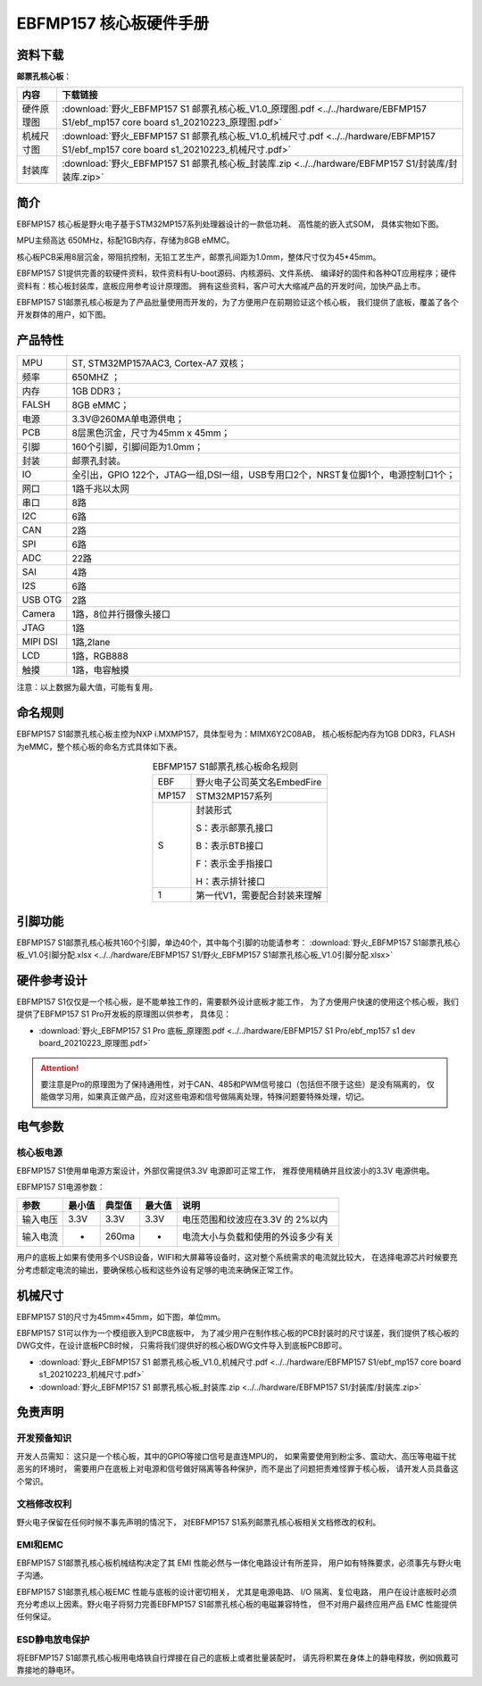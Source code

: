 
.. vim: syntax=rst


EBFMP157 核心板硬件手册
==========================================


资料下载
------------------------

**邮票孔核心板**：

============  ====================
内容            下载链接
============  ====================
硬件原理图     :download:`野火_EBFMP157 S1 邮票孔核心板_V1.0_原理图.pdf <../../hardware/EBFMP157 S1/ebf_mp157 core board s1_20210223_原理图.pdf>`
机械尺寸图     :download:`野火_EBFMP157 S1 邮票孔核心板_V1.0_机械尺寸.pdf <../../hardware/EBFMP157 S1/ebf_mp157 core board s1_20210223_机械尺寸.pdf>`
封装库         :download:`野火_EBFMP157 S1 邮票孔核心板_封装库.zip <../../hardware/EBFMP157 S1/封装库/封装库.zip>`
============  ====================



简介
--------------
EBFMP157 核心板是野火电子基于STM32MP157系列处理器设计的一款低功耗、 高性能的嵌入式SOM，
具体实物如下图。

MPU主频高达 650MHz，标配1GB内存，存储为8GB eMMC。


.. image:: media/stm32mp1002.jpeg
   :align: center
   :alt: EBFMP157 S1邮票孔核心板

.. image:: media/stm32mp1003.jpeg
   :align: center
   :alt: EBFMP157 S1邮票孔核心板



核心板PCB采用8层沉金，带阻抗控制，无铅工艺生产，邮票孔间距为1.0mm，整体尺寸仅为45*45mm。

.. 核心板通过FCC和CE验证，批量价只需99RMB，适用于工业控制、手持扫码、喷墨打印机、轨道交通、无人机控制和音频输出等领域。

EBFMP157 S1提供完善的软硬件资料，软件资料有U-boot源码、内核源码、文件系统、
编译好的固件和各种QT应用程序；硬件资料有：核心板封装库，底板应用参考设计原理图。
拥有这些资料，客户可大大缩减产品的开发时间，加快产品上市。


EBFMP157 S1邮票孔核心板是为了产品批量使用而开发的，为了方便用户在前期验证这个核心板，
我们提供了底板，覆盖了各个开发群体的用户，如下图。


.. image:: media/imx6s1005.jpeg
   :align: center
   :alt: EBFMP157 S1 Pro 开发板


产品特性
----------------------


===============    =========================================================

MPU                 ST, STM32MP157AAC3, Cortex-A7 双核；

频率                650MHZ ；

内存                1GB DDR3；

FALSH               8GB eMMC；

电源                3.3V@260MA单电源供电；

PCB                 8层黑色沉金，尺寸为45mm x 45mm；

引脚                160个引脚，引脚间距为1.0mm；

封装                邮票孔封装。

IO                  全引出，GPIO 122个，JTAG一组,DSI一组，USB专用口2个，NRST复位脚1个，电源控制口1个；

网口                1路千兆以太网

串口                8路

I2C                 6路

CAN                 2路

SPI                 6路

ADC                 22路

SAI                 4路

I2S                 6路

USB OTG             2路

Camera              1路，8位并行摄像头接口

JTAG                1路

MIPI DSI            1路,2lane

LCD                 1路，RGB888

触摸                1路，电容触摸
===============    =========================================================

注意：以上数据为最大值，可能有复用。

命名规则
---------------

EBFMP157 S1邮票孔核心板主控为NXP i.MXMP157，具体型号为：MIMX6Y2C08AB，
核心板标配内存为1GB DDR3，FLASH 为eMMC，整个核心板的命名方式具体如下表。


.. list-table:: EBFMP157 S1邮票孔核心板命名规则
    :align: center

    * - EBF
      - 野火电子公司英文名EmbedFire

    * - MP157
      - STM32MP157系列

    * - S
      -  封装形式

         S：表示邮票孔接口

         B：表示BTB接口

         F：表示金手指接口

         H：表示排针接口

    * - 1
      - 第一代V1，需要配合封装来理解




引脚功能
-----------------

EBFMP157 S1邮票孔核心板共160个引脚，单边40个，其中每个引脚的功能请参考：
:download:`野火_EBFMP157 S1邮票孔核心板_V1.0引脚分配.xlsx <../../hardware/EBFMP157 S1/野火_EBFMP157 S1邮票孔核心板_V1.0引脚分配.xlsx>`

硬件参考设计
-------------------

EBFMP157 S1仅仅是一个核心板，是不能单独工作的，需要额外设计底板才能工作，
为了方便用户快速的使用这个核心板，我们提供了EBFMP157 S1 Pro开发板的原理图以供参考，
具体见：

- :download:`野火_EBFMP157 S1 Pro 底板_原理图.pdf <../../hardware/EBFMP157 S1 Pro/ebf_mp157 s1 dev board_20210223_原理图.pdf>`

.. attention::

    要注意是Pro的原理图为了保持通用性，对于CAN、485和PWM信号接口（包括但不限于这些）是没有隔离的，
    仅能做学习用，如果真正做产品，应对这些电源和信号做隔离处理，特殊问题要特殊处理，切记。

电气参数
--------------

核心板电源
^^^^^^^^^^^^^^

EBFMP157 S1使用单电源方案设计，外部仅需提供3.3V 电源即可正常工作，
推荐使用精确并且纹波小的3.3V 电源供电。

EBFMP157 S1电源参数：

======== ====== ====== ====== ==================================
参数     最小值 典型值 最大值 说明
======== ====== ====== ====== ==================================
输入电压 3.3V   3.3V   3.3V   电压范围和纹波应在3.3V 的 2%以内
输入电流 -      260ma  -      电流大小与负载和使用的外设多少有关
======== ====== ====== ====== ==================================

用户的底板上如果有使用多个USB设备，WIFI和大屏幕等设备时，这对整个系统需求的电流就比较大，
在选择电源芯片时候要充分考虑额定电流的输出，要确保核心板和这些外设有足够的电流来确保正常工作。

机械尺寸
---------------

EBFMP157 S1的尺寸为45mm×45mm，如下图，单位mm。

.. image:: media/stm32mp1008.jpeg
   :align: center
   :alt: EBFMP157 S1 邮票孔核心板尺寸图，单位mm

EBFMP157 S1可以作为一个模组嵌入到PCB底板中，
为了减少用户在制作核心板的PCB封装时的尺寸误差，我们提供了核心板的DWG文件，在设计底板PCB时候，
只需将我们提供好的核心板DWG文件导入到底板PCB即可。

- :download:`野火_EBFMP157 S1 邮票孔核心板_V1.0_机械尺寸.pdf <../../hardware/EBFMP157 S1/ebf_mp157 core board s1_20210223_机械尺寸.pdf>`
- :download:`野火_EBFMP157 S1 邮票孔核心板_封装库.zip <../../hardware/EBFMP157 S1/封装库/封装库.zip>`

免责声明
-----------------

开发预备知识
^^^^^^^^^^^^

开发人员需知：
这只是一个核心板，其中的GPIO等接口信号是直连MPU的，
如果需要使用到粉尘多、震动大、高压等电磁干扰恶劣的环境时，
需要用户在底板上对电源和信号做好隔离等各种保护，而不是出了问题把责难怪罪于核心板，
请开发人员具备这个常识。

文档修改权利
^^^^^^^^^^^^

野火电子保留在任何时候不事先声明的情况下， 对EBFMP157 S1系列邮票孔核心板相关文档修改的权利。

EMI和EMC
^^^^^^^^^^^^

EBFMP157 S1邮票孔核心板机械结构决定了其 EMI 性能必然与一体化电路设计有所差异，
用户如有特殊要求，必须事先与野火电子沟通。

EBFMP157 S1邮票孔核心板EMC 性能与底板的设计密切相关，
尤其是电源电路、 I/O 隔离、复位电路，
用户在设计底板时必须充分考虑以上因素。野火电子将努力完善EBFMP157 S1邮票孔核心板的电磁兼容特性，
但不对用户最终应用产品 EMC 性能提供任何保证。

ESD静电放电保护
^^^^^^^^^^^^^^^^^^^^^^^^


将EBFMP157 S1邮票孔核心板用电烙铁自行焊接在自己的底板上或者批量装配时，
请先将积累在身体上的静电释放，例如佩戴可靠接地的静电环。





